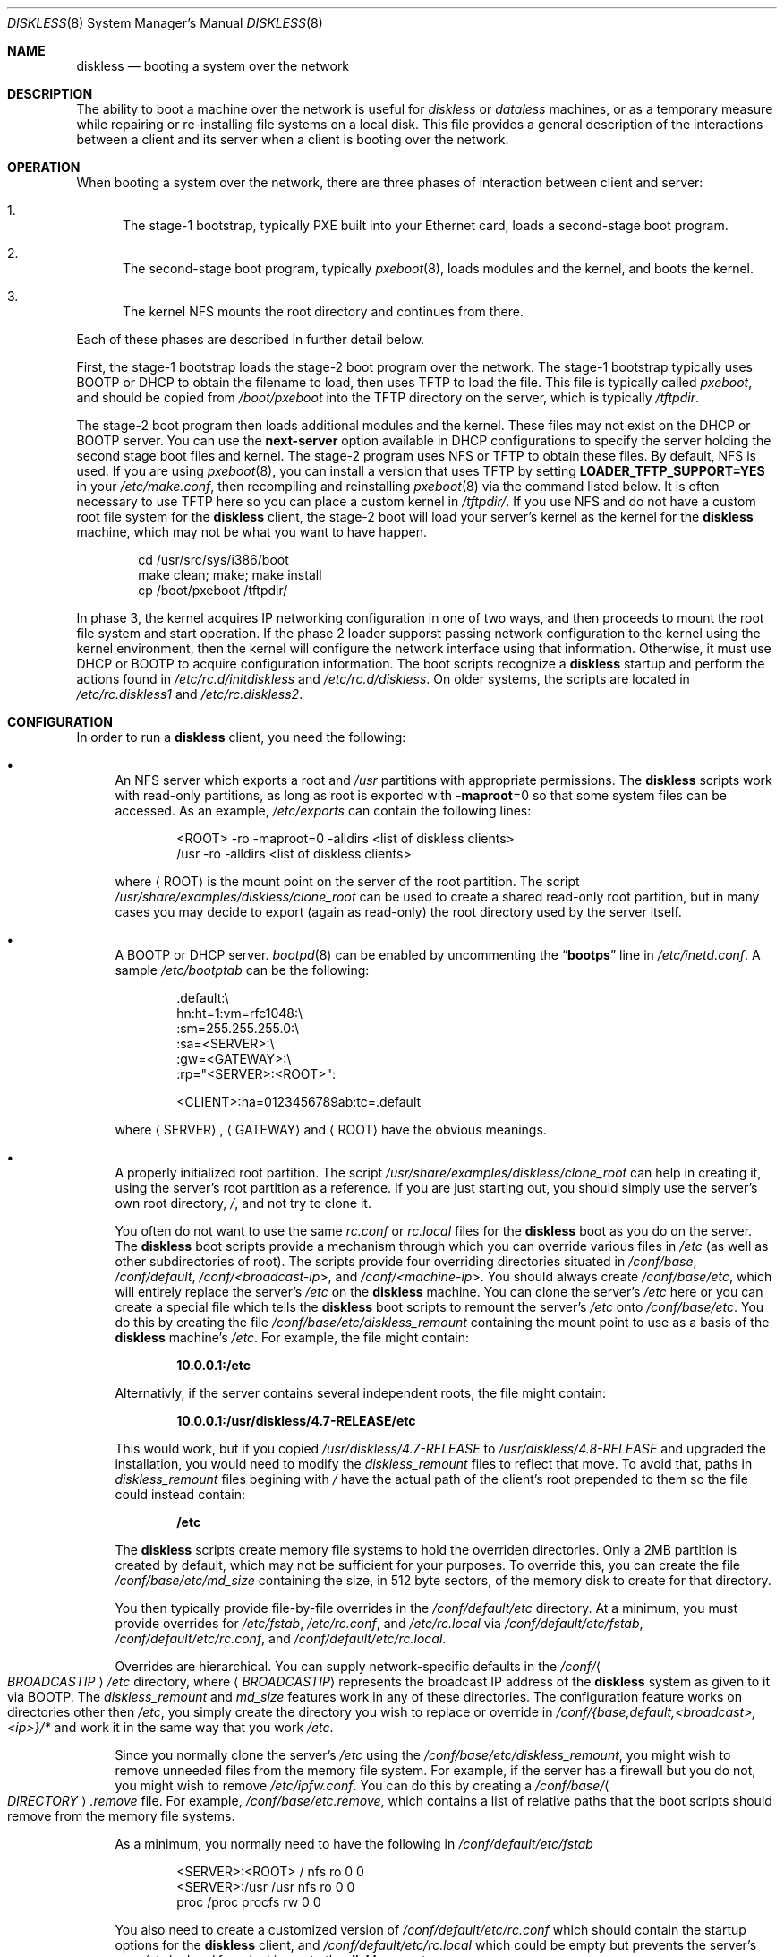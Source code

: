 .\" Copyright (c) 1994 Gordon W. Ross, Theo de Raadt
.\" Updated by Luigi Rizzo, Robert Watson
.\" All rights reserved.
.\"
.\" Redistribution and use in source and binary forms, with or without
.\" modification, are permitted provided that the following conditions
.\" are met:
.\" 1. Redistributions of source code must retain the above copyright
.\"    notice, this list of conditions and the following disclaimer.
.\" 2. Redistributions in binary form must reproduce the above copyright
.\"    notice, this list of conditions and the following disclaimer in the
.\"    documentation and/or other materials provided with the distribution.
.\" 3. The name of the author may not be used to endorse or promote products
.\"    derived from this software without specific prior written permission.
.\"
.\" THIS SOFTWARE IS PROVIDED BY THE AUTHOR ``AS IS'' AND ANY EXPRESS OR
.\" IMPLIED WARRANTIES, INCLUDING, BUT NOT LIMITED TO, THE IMPLIED WARRANTIES
.\" OF MERCHANTABILITY AND FITNESS FOR A PARTICULAR PURPOSE ARE DISCLAIMED.
.\" IN NO EVENT SHALL THE AUTHOR BE LIABLE FOR ANY DIRECT, INDIRECT,
.\" INCIDENTAL, SPECIAL, EXEMPLARY, OR CONSEQUENTIAL DAMAGES (INCLUDING, BUT
.\" NOT LIMITED TO, PROCUREMENT OF SUBSTITUTE GOODS OR SERVICES; LOSS OF USE,
.\" DATA, OR PROFITS; OR BUSINESS INTERRUPTION) HOWEVER CAUSED AND ON ANY
.\" THEORY OF LIABILITY, WHETHER IN CONTRACT, STRICT LIABILITY, OR TORT
.\" (INCLUDING NEGLIGENCE OR OTHERWISE) ARISING IN ANY WAY OUT OF THE USE OF
.\" THIS SOFTWARE, EVEN IF ADVISED OF THE POSSIBILITY OF SUCH DAMAGE.
.\"
.\" $FreeBSD$
.\"
.Dd January 10, 2004
.Dt DISKLESS 8
.Os
.Sh NAME
.Nm diskless
.Nd booting a system over the network
.Sh DESCRIPTION
The ability to boot a machine over the network is useful for
.Em diskless
or
.Em dataless
machines, or as a temporary measure while repairing or
re-installing file systems on a local disk.
This file provides a general description of the interactions between
a client and its server when a client is booting over the network.
.Sh OPERATION
When booting a system over the network, there are three
phases of interaction between client and server:
.Bl -enum
.It
The stage-1 bootstrap, typically PXE built into your Ethernet
card, loads a second-stage boot program.
.It
The second-stage boot program, typically
.Xr pxeboot 8 ,
loads modules and
the kernel, and boots the kernel.
.It
The kernel
.Tn NFS
mounts the root directory and continues from there.
.El
.Pp
Each of these phases are described in further detail below.
.Pp
First, the stage-1 bootstrap loads the stage-2 boot program over
the network.
The stage-1 bootstrap typically uses
.Tn BOOTP
or
.Tn DHCP
to obtain the filename to load, then uses
.Tn TFTP
to load the file.
This file is typically called
.Pa pxeboot ,
and should be copied from
.Pa /boot/pxeboot
into the
.Tn TFTP
directory on the server, which is typically
.Pa /tftpdir .
.Pp
The stage-2 boot program then loads additional modules and the kernel.
These files may not exist on the
.Tn DHCP
or
.Tn BOOTP
server.
You can use the
.Ic next-server
option available in
.Tn DHCP
configurations to specify the server holding
the second stage boot files and kernel.
The stage-2 program uses
.Tn NFS
or
.Tn TFTP
to obtain these files.
By default,
.Tn NFS
is used.
If you are using
.Xr pxeboot 8 ,
you can install a version that uses
.Tn TFTP
by setting
.Li LOADER_TFTP_SUPPORT=YES
in your
.Pa /etc/make.conf ,
then recompiling and reinstalling
.Xr pxeboot 8
via the command listed below.
It is often necessary to use
.Tn TFTP
here so you can place a custom kernel
in
.Pa /tftpdir/ .
If you use
.Tn NFS
and do not have a custom root file system for the
.Nm
client, the stage-2 boot will load your server's kernel as the kernel for
the
.Nm
machine, which may not be what you want to have happen.
.Bd -literal -offset indent
cd /usr/src/sys/i386/boot
make clean; make; make install
cp /boot/pxeboot /tftpdir/
.Ed
.Pp
In phase 3, the kernel acquires IP networking configuration in one
of two ways, and then proceeds to mount the root file system and start
operation.
If the phase 2 loader supporst passing network configuration to the
kernel using the kernel environment, then the kernel will configure
the network interface using that information.
Otherwise, it must use
.Tn DHCP
or
.Tn BOOTP
to acquire
configuration information.
The boot
scripts recognize a
.Nm
startup and perform
the actions found in
.Pa /etc/rc.d/initdiskless
and
.Pa /etc/rc.d/diskless .
On older systems, the scripts are located in
.Pa /etc/rc.diskless1
and
.Pa /etc/rc.diskless2 .
.Sh CONFIGURATION
In order to run a
.Nm
client, you need the following:
.Bl -bullet
.It
An
.Tn NFS
server which exports a root and
.Pa /usr
partitions with appropriate permissions.
The
.Nm
scripts work with read-only partitions, as long as root is exported with
.Fl maproot Ns =0
so that some system files can be accessed.
As an example,
.Pa /etc/exports
can contain the following lines:
.Bd -literal -offset indent
<ROOT> -ro -maproot=0 -alldirs <list of diskless clients>
/usr -ro -alldirs <list of diskless clients>
.Ed
.Pp
where
.Aq ROOT
is the mount point on the server of the root partition.
The script
.Pa /usr/share/examples/diskless/clone_root
can be used to create a shared read-only root partition,
but in many cases you may decide to export
(again as read-only) the root directory used by
the server itself.
.It
A
.Tn BOOTP
or
.Tn DHCP
server.
.Xr bootpd 8
can be enabled by
uncommenting the
.Dq Li bootps
line in
.Pa /etc/inetd.conf .
A sample
.Pa /etc/bootptab
can be the following:
.Bd -literal -offset indent
 .default:\\
    hn:ht=1:vm=rfc1048:\\
    :sm=255.255.255.0:\\
    :sa=<SERVER>:\\
    :gw=<GATEWAY>:\\
    :rp="<SERVER>:<ROOT>":

<CLIENT>:ha=0123456789ab:tc=.default
.Ed
.Pp
where
.Aq SERVER ,
.Aq GATEWAY
and
.Aq ROOT
have the obvious meanings.
.It
A properly initialized root partition.
The script
.Pa /usr/share/examples/diskless/clone_root
can help in creating it, using the server's root partition
as a reference.
If you are just starting out, you should
simply use the server's own root directory,
.Pa / ,
and not try to clone it.
.Pp
You often do not want to use the same
.Pa rc.conf
or
.Pa rc.local
files for the
.Nm
boot as you do on the server.
The
.Nm
boot
scripts provide a mechanism through which you can override various files
in
.Pa /etc
(as well as other subdirectories of root).
The scripts provide four
overriding directories situated in
.Pa /conf/base ,
.Pa /conf/default ,
.Pa /conf/<broadcast-ip> ,
and
.Pa /conf/<machine-ip> .
You should always create
.Pa /conf/base/etc ,
which will entirely replace the server's
.Pa /etc
on the
.Nm
machine.
You can clone the server's
.Pa /etc
here or you can create a special file which tells the
.Nm
boot scripts
to remount the server's
.Pa /etc
onto
.Pa /conf/base/etc .
You do this by creating the file
.Pa /conf/base/etc/diskless_remount
containing the mount point to use as a basis of the
.Nm
machine's
.Pa /etc .
For example, the file might contain:
.Pp
.Dl 10.0.0.1:/etc
.Pp
Alternativly, if the server contains several independent roots, the file
might contain:
.Pp
.Dl 10.0.0.1:/usr/diskless/4.7-RELEASE/etc
.Pp
This would work, but if you copied
.Pa /usr/diskless/4.7-RELEASE
to
.Pa /usr/diskless/4.8-RELEASE
and upgraded the installation, you would need to modify the
.Pa diskless_remount
files to reflect that move.
To avoid that, paths in
.Pa diskless_remount
files begining with
.Pa /
have the actual path of the client's root prepended to them so the file
could instead contain:
.Pp
.Dl /etc
.Pp
The
.Nm
scripts create memory file systems to hold the overriden
directories.
Only a 2MB partition is created by default, which may not
be sufficient for your purposes.
To override this, you can create the
file
.Pa /conf/base/etc/md_size
containing the size, in 512 byte sectors, of the memory disk to create
for that directory.
.Pp
You then typically provide file-by-file overrides in the
.Pa /conf/default/etc
directory.
At a minimum, you must provide overrides for
.Pa /etc/fstab , /etc/rc.conf ,
and
.Pa /etc/rc.local
via
.Pa /conf/default/etc/fstab , /conf/default/etc/rc.conf ,
and
.Pa /conf/default/etc/rc.local .
.Pp
Overrides are hierarchical.
You can supply network-specific defaults
in the
.Pa /conf/ Ns Ao Ar BROADCASTIP Ac Ns Pa /etc
directory, where
.Aq Ar BROADCASTIP
represents the broadcast IP address of
the
.Nm
system as given to it via
.Tn BOOTP .
The
.Pa diskless_remount
and
.Pa md_size
features work in any of these directories.
The configuration feature works on directories other then
.Pa /etc ,
you simply create the directory you wish to replace or override in
.Pa /conf/{base,default,<broadcast>,<ip>}/*
and work it in the same way that you work
.Pa /etc .
.Pp
Since you normally clone the server's
.Pa /etc
using the
.Pa /conf/base/etc/diskless_remount ,
you might wish to remove unneeded files from the memory file system.
For example,
if the server has a firewall but you do not, you might wish
to remove
.Pa /etc/ipfw.conf .
You can do this by creating a
.Pa /conf/base/ Ns Ao Ar DIRECTORY Ac Ns Pa .remove
file.
For example,
.Pa /conf/base/etc.remove ,
which contains a list of relative paths that the boot scripts should remove
from the memory file systems.
.Pp
As a minimum, you normally need to have the following in
.Pa /conf/default/etc/fstab
.Bd -literal -offset indent
<SERVER>:<ROOT> /     nfs    ro 0 0
<SERVER>:/usr   /usr  nfs    ro 0 0
proc            /proc procfs rw 0 0
.Ed
.Pp
You also need to create a customized version of
.Pa /conf/default/etc/rc.conf
which should contain
the startup options for the
.Nm
client, and
.Pa /conf/default/etc/rc.local
which could be empty but prevents the server's own
.Pa /etc/rc.local
from leaking onto the
.Nm
system.
.Pp
In
.Pa rc.conf ,
most likely
you will not need to set
.Va hostname
and
.Va ifconfig_*
because these will be already set by the startup code.
Finally, it might be convenient to use a
.Ic case
statement using
.Li `hostname`
as the switch variable to do machine-specific configuration
in case a number of
.Nm
clients share the same configuration
files.
.It
The kernel for the
.Nm
clients, which will be loaded using
.Tn NFS
or
.Tn TFTP ,
must include support for the NFS client:
.Pp
.D1 Cd "options NFSCLIENT"
.D1 Cd "options NFS_ROOT"
.Pp
If you are using a boot mechanism that does not pass network configuration
to the kernel using the kernel environment, you will also need to include
the following options:
.Pp
.D1 Cd "options BOOTP"
.D1 Cd "options BOOTP_NFSROOT"
.D1 Cd "options BOOTP_COMPAT"
.Pp
NOTE: The PXE environment does not require these uptions.
.Pp
The diskless booting environment relies on memory-backed file systems to
support temporary local storage in the event that the root file system
is mounted read-only; as such, it is necessary to add the following
to the device section of the kernel configuration:
.Pp
.D1 Cd "device md"
.Pp
If you use the firewall, remember to default to
.Dq open ,
or your kernel
will not be able to send/receive the
.Tn BOOTP
packets.
.El
.Sh SECURITY ISSUES
Be warned that using unencrypted
.Tn NFS
to mount root and user
partitions may expose information such as
encryption keys.
.Sh BUGS
This manpage is probably incomplete.
.Pp
.Fx
sometimes requires to write onto
the root partition, so the startup scripts mount MFS
file systems on some locations (e.g.\&
.Pa /etc
and
.Pa /var ) ,
while
trying to preserve the original content.
The process might not handle all cases.
.Sh SEE ALSO
.Xr ethers 5 ,
.Xr exports 5 ,
.Xr bootpd 8 ,
.Xr mountd 8 ,
.Xr nfsd 8 ,
.Xr pxeboot 8 ,
.Xr reboot 8 ,
.Xr tftpd 8
.Pp
.Pa ports/net/etherboot
